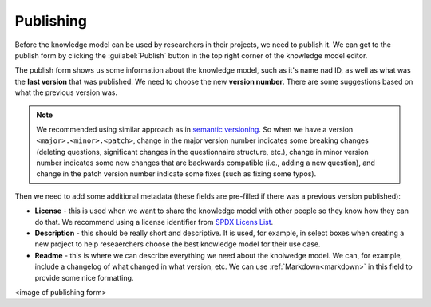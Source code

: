.. _knowledge-model-publishing:

Publishing
**********

Before the knowledge model can be used by researchers in their projects, we need to publish it. We can get to the publish form by clicking the :guilabel:`Publish` button in the top right corner of the knowledge model editor.

The publish form shows us some information about the knowledge model, such as it's name nad ID, as well as what was the **last version** that was published. We need to choose the new **version number**. There are some suggestions based on what the previous version was.

.. NOTE::

    We recommended using similar approach as in `semantic versioning <https://semver.org>`_. So when we have a version ``<major>.<minor>.<patch>``, change in the major version number indicates some breaking changes (deleting questions, significant changes in the questionnaire structure, etc.), change in minor version number indicates some new changes that are backwards compatible (i.e., adding a new question), and change in the patch version number indicate some fixes (such as fixing some typos).


Then we need to add some additional metadata (these fields are pre-filled if there was a previous version published):

- **License** - this is used when we want to share the knowledge model with other people so they know how they can do that. We recommend using a license identifier from `SPDX Licens List <https://spdx.org/licenses/>`_.
- **Description** - this should be really short and descriptive. It is used, for example, in select boxes when creating a new project to help reseaerchers choose the best knowledge model for their use case.
- **Readme** - this is where we can describe everything we need about the knolwedge model. We can, for example, include a changelog of what changed in what version, etc. We can use :ref:`Markdown<markdown>` in this field to provide some nice formatting.

<image of publishing form>